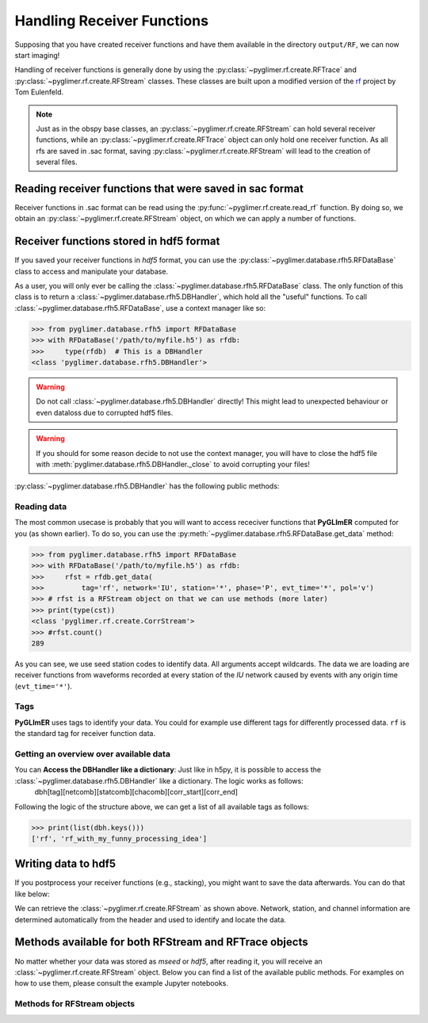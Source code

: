 Handling Receiver Functions
---------------------------

Supposing that you have created receiver functions and have them available in the directory ``output/RF``,
we can now start imaging!

Handling of receiver functions is generally done by using the :py:class:`~pyglimer.rf.create.RFTrace` and :py:class:`~pyglimer.rf.create.RFStream` classes. These
classes are built upon a modified version of the `rf <https://rf.readthedocs.io/en/latest/index.html>`_ project
by Tom Eulenfeld.

.. note::
    
    Just as in the obspy base classes, an :py:class:`~pyglimer.rf.create.RFStream` can hold several receiver functions,
    while an :py:class:`~pyglimer.rf.create.RFTrace` object can only hold one receiver function. As all rfs are saved in .sac format,
    saving :py:class:`~pyglimer.rf.create.RFStream` will lead to the creation of several files.

Reading receiver functions that were saved in sac format
++++++++++++++++++++++++++++++++++++++++++++++++++++++++

Receiver functions in .sac format can be read using the :py:func:`~pyglimer.rf.create.read_rf` function. By doing so, we
obtain an :py:class:`~pyglimer.rf.create.RFStream` object, on which we can apply a number of functions.

Receiver functions stored in hdf5 format
++++++++++++++++++++++++++++++++++++++++

If you saved your receiver functions in *hdf5* format, you can use the :py:class:`~pyglimer.database.rfh5.RFDataBase` class
to access and manipulate your database.

As a user, you will only ever be calling the :class:`~pyglimer.database.rfh5.RFDataBase` class.
The only function of this class is to return a :class:`~pyglimer.database.rfh5.DBHandler`, which hold all the
"useful" functions. To call :class:`~pyglimer.database.rfh5.RFDataBase`, use a context manager like so:

>>> from pyglimer.database.rfh5 import RFDataBase
>>> with RFDataBase('/path/to/myfile.h5') as rfdb:
>>>     type(rfdb)  # This is a DBHandler
<class 'pyglimer.database.rfh5.DBHandler'>

.. warning::

    Do not call :class:`~pyglimer.database.rfh5.DBHandler` directly! This might lead to unexpected behaviour or
    even dataloss due to corrupted hdf5 files.

.. warning::

    If you should for some reason decide to not use the context manager, you will have to close the hdf5 file
    with :meth:`pyglimer.database.rfh5.DBHandler._close` to avoid corrupting your files!

:py:class:`~pyglimer.database.rfh5.DBHandler` has the following public methods:

.. hlist::
    :columns: 1

    * :py:meth:`~pyglimer.database.rfh5.RFDataBase.add_rf` to add receiver functions to the database
    * :py:meth:`~pyglimer.database.rfh5.RFDataBase.get_data` to read data from this file
    * :py:meth:`~pyglimer.database.rfh5.RFDataBase.get_coords` to get the coordinates of the associated station
    * :py:meth:`~pyglimer.database.rfh5.RFDataBase.walk` to iterate over all receiver functions in a subset defined by the provided arguments

Reading data
############

The most common usecase is probably that you will want to access receciver functions that **PyGLImER** computed
for you (as shown earlier). To do so, you can use the :py:meth:`~pyglimer.database.rfh5.RFDataBase.get_data`
method:

>>> from pyglimer.database.rfh5 import RFDataBase
>>> with RFDataBase('/path/to/myfile.h5') as rfdb:
>>>     rfst = rfdb.get_data(
>>>         tag='rf', network='IU', station='*', phase='P', evt_time='*', pol='v')
>>> # rfst is a RFStream object on that we can use methods (more later)
>>> print(type(cst))
<class 'pyglimer.rf.create.CorrStream'>
>>> #rfst.count()
289

As you can see, we use seed station codes to identify data. All arguments accept wildcards.
The data we are loading are receiver functions from waveforms recorded at every station of the *IU* network
caused by events with any origin time (``evt_time='*'``).

.. seealso::
    
    If you want to create your own function to :py:meth:`~pyglimer.database.rfh5.RFDataBase.walk`
    might come in handy.

Tags
####

**PyGLImER** uses tags to identify your data. You could for example use different tags for differently processed data. ``rf`` is the standard
tag for receiver function data.


Getting an overview over available data
#######################################

You can **Access the DBHandler like a dictionary**: Just like in h5py, it is possible to access the :class:`~pyglimer.database.rfh5.DBHandler` like a dictionary. The logic works as follows:
    dbh[tag][netcomb][statcomb][chacomb][corr_start][corr_end]

Following the logic of the structure above, we can get a list of all available tags as follows:

>>> print(list(dbh.keys()))
['rf', 'rf_with_my_funny_processing_idea']

Writing data to hdf5
++++++++++++++++++++

If you postprocess your receiver functions (e.g., stacking), you might want to save the data afterwards.
You can do that like below:

.. code-block:: python
    :linenos:

    from pyglimer.database.rfh5 import RFDataBase

    # Suppose you have a RFStream or RFTrace object rf
    # that has a header with all the station information

    with RFDataBase('/path/to/myfile.h5') as rfdb:
        rfst = rfdb.get_data(
            rf, tag='rf_with_my_funny_processing_idea')

We can retrieve the :class:`~pyglimer.rf.create.RFStream` as shown above.
Network, station, and channel information are determined automatically from the header and used to identify and locate the data.

Methods available for both RFStream and RFTrace objects
+++++++++++++++++++++++++++++++++++++++++++++++++++++++

No matter whether your data was stored as *mseed* or *hdf5*, after reading it, you will receive an :class:`~pyglimer.rf.create.RFStream`
object. Below you can find a list of the available public methods. For examples on how to use them, please
consult the example Jupyter notebooks.

.. hlist::
    :columns: 1

    * :py:meth:`~pyglimer.rf.create.RFTrace.write()`
        to write receiver function to a SAC file(in time domain)
    * :py:meth:`~pyglimer.rf.create.RFTrace.moveout()`
        to migrate the receiver function(s) to depth domain using one of the provided velocity-depth models
        (either '3D' for GyPsum or 'iasp91.dat' for iasp91). Piercing points will be appended to the object.
    * :py:meth:`~pyglimer.rf.create.RFTrace.ppoint()`
        to compute the piercing points in depth without migrating the receiver function using the provided velocity
        model.
    * :py:meth:`~pyglimer.rf.create.RFTrace.plot()`
        to plot the receiver function(s). The plot will be different
        depending on the type of receiver function: **1.** For *depth-migrated* RFs, the plot will be against
        depth. **2.** For an :py:class:`~pyglimer.rf.create.RFTrace` in time domain, the plot will be against time.
        
    * :py:meth:`~pyglimer.rf.create.RFTrace.

Methods for RFStream objects
############################

.. hlist::
    :columns: 1

    * :py:meth:`~pyglimer.rf.create.RFStream.write()`
        to write receiver function(s) to SAC file(s) (in time domain). Creates one file per receiver function.
    * :py:meth:`~pyglimer.rf.create.RFStream.plot()`
        This plot will show the receiver functions depending on epicentral distance (i.e., a section)
    * :py:meth:`~pyglimer.rf.create.RFStream.plot_distribution()`
        Plot the azimuthal and ray-parameter distribution of all traces in the stream in a rose diagram.
    * :py:meth:`~pyglimer.rf.create.RFStream.station_stack()`
        to create a station specific stack of all receiver function in the object.
        For that to work, all RFs have to be from the same station.
    * :py:meth:`~pyglimer.rf.create.RFStream.dirty_ccp_stack()`
        Create a simple CCP Stack. For more on CCP stacking, see
        `the later part of this tutorial <../ccp>`_ :warning: ***This method is experimental!***